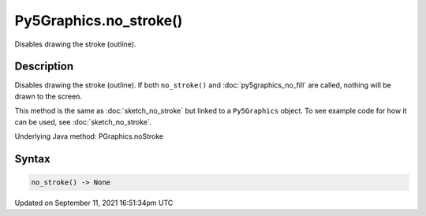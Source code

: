 Py5Graphics.no_stroke()
=======================

Disables drawing the stroke (outline).

Description
-----------

Disables drawing the stroke (outline). If both ``no_stroke()`` and :doc:`py5graphics_no_fill` are called, nothing will be drawn to the screen.

This method is the same as :doc:`sketch_no_stroke` but linked to a ``Py5Graphics`` object. To see example code for how it can be used, see :doc:`sketch_no_stroke`.

Underlying Java method: PGraphics.noStroke

Syntax
------

.. code:: python

    no_stroke() -> None

Updated on September 11, 2021 16:51:34pm UTC

